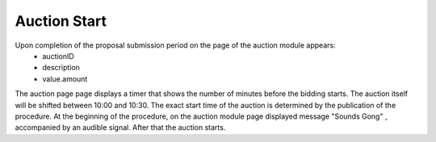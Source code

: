 .. _AuctionStart:

Auction Start
=============

Upon completion of the proposal submission period on the page of the auction module appears:
  * auctionID
  * description
  * value.amount

The auction page page displays a timer that shows the number of minutes before the bidding starts. The auction itself will be shifted between 10:00 and 10:30. The exact start time of the auction is determined by the publication of the procedure. At the beginning of the procedure, on the auction module page  displayed message "Sounds Gong" , accompanied by an audible signal. After that the auction starts.
